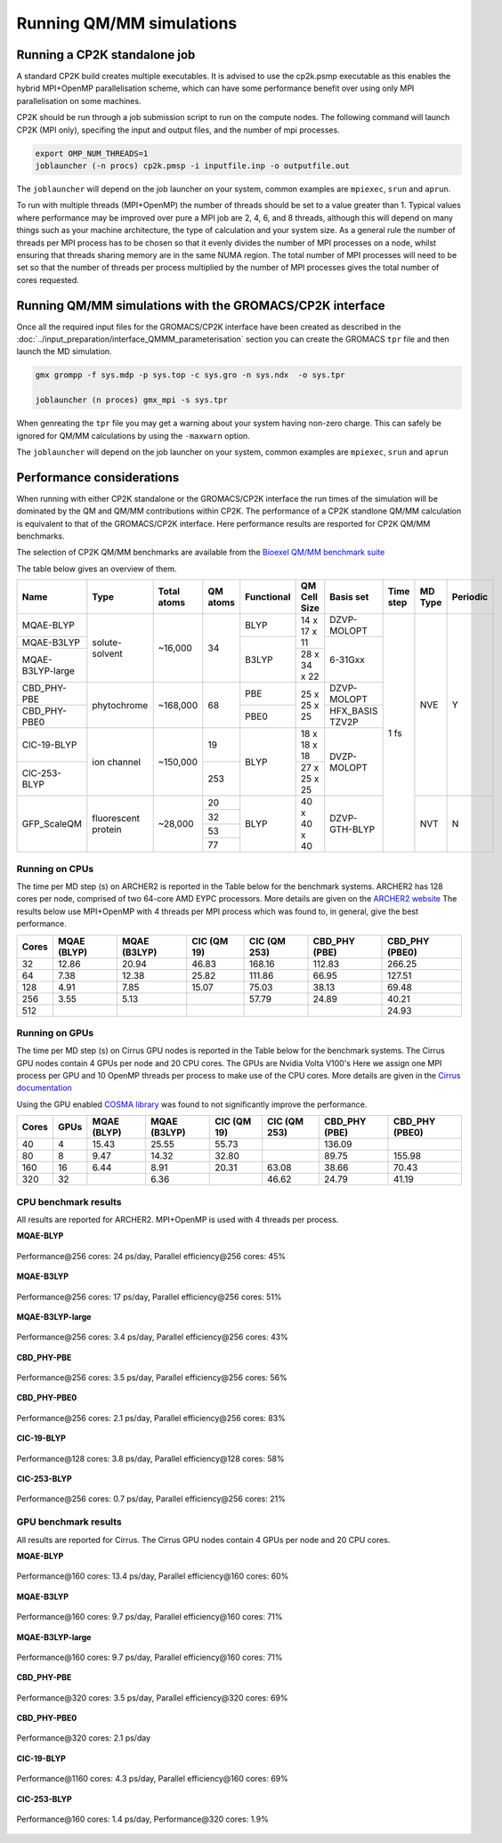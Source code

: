 ==========================
Running QM/MM simulations
==========================


---------------------------------
Running a CP2K standalone job
---------------------------------

A standard CP2K build creates multiple executables. It is advised to use the cp2k.psmp
executable as this enables the hybrid MPI+OpenMP parallelisation scheme, which can have some
performance benefit over using only MPI parallelisation on some machines.

CP2K should be run through a job submission script to run on the compute nodes.
The following command will launch CP2K (MPI only), specifing the input and output files, and the
number of mpi processes.

.. code-block:: none

  export OMP_NUM_THREADS=1
  joblauncher (-n procs) cp2k.pmsp -i inputfile.inp -o outputfile.out

The ``joblauncher`` will depend on the job launcher on your system, common examples are
``mpiexec``, ``srun`` and ``aprun``. 

To run with multiple threads (MPI+OpenMP) the number of threads should be set to a value greater
than 1. Typical values where performance may be improved over pure a MPI job are 2, 4, 6, and 8
threads, although this will depend on many things such as your machine architecture, the type of calculation and
your system size. As a general rule the number of threads per MPI process has to be chosen so that it evenly divides the number
of MPI processes on a node, whilst ensuring that threads sharing memory are in the same NUMA region.
The total number of MPI processes will need to be set so that the number of threads per process multiplied by the number of MPI
processes gives the total number of cores requested.

----------------------------------------------------------
Running QM/MM simulations with the GROMACS/CP2K interface
----------------------------------------------------------


Once all the required input files for the GROMACS/CP2K interface have been created
as described in the :doc:`../input_preparation/interface_QMMM_parameterisation` section
you can create the GROMACS ``tpr`` file and then launch the MD simulation.


.. code-block:: none

  gmx grompp -f sys.mdp -p sys.top -c sys.gro -n sys.ndx  -o sys.tpr

  joblauncher (n proces) gmx_mpi -s sys.tpr


When genreating the ``tpr`` file you may get a warning about your system having non-zero
charge. This can safely be ignored for QM/MM calculations by using the ``-maxwarn`` option.

The ``joblauncher`` will depend on the job launcher on your system, common examples are
``mpiexec``, ``srun`` and ``aprun``



--------------------------
Performance considerations
--------------------------

When running with either CP2K standalone or the  GROMACS/CP2K interface the run times of the
simulation will be dominated by the QM and QM/MM contributions within CP2K. The performance 
of a CP2K standlone QM/MM calculation is equivalent to that of the GROMACS/CP2K interface.
Here performance results are resported for CP2K QM/MM benchmarks.

The selection of CP2K QM/MM benchmarks are available from the `Bioexel QM/MM benchmark suite <https://github.com/bioexcel/qmmm_benchmark_suite>`_

The table below gives an overview of them.


+------------------+---------------------+-------------+----------+------------+--------------+-----------------+-----------+---------+----------+
| Name             | Type                | Total atoms | QM atoms | Functional | QM Cell Size | Basis set       | Time step | MD Type | Periodic |
+==================+=====================+=============+==========+============+==============+=================+===========+=========+==========+
| MQAE-BLYP        | solute-solvent      | ~16,000     | 34       | BLYP       | 14 x 17 x 11 | DZVP-MOLOPT     | 1 fs      | NVE     | Y        |
+------------------+                     |             |          +------------+              +-----------------+           |         |          |
| MQAE-B3LYP       |                     |             |          | B3LYP      |              | 6-31Gxx         |           |         |          |
+------------------+                     |             |          |            +--------------+                 |           |         |          |
| MQAE-B3LYP-large |                     |             |          |            | 28 x 34 x 22 |                 |           |         |          |
+------------------+---------------------+-------------+----------+------------+--------------+-----------------+           |         |          |
| CBD_PHY-PBE      | phytochrome         | ~168,000    | 68       | PBE        | 25 x 25 x 25 | DZVP-MOLOPT     |           |         |          |
+------------------+                     |             |          +------------+              +-----------------+           |         |          |
| CBD_PHY-PBE0     |                     |             |          | PBE0       |              | HFX_BASIS TZV2P |           |         |          |
+------------------+---------------------+-------------+----------+------------+--------------+-----------------+           |         |          |
| ClC-19-BLYP      | ion channel         | ~150,000    | 19       | BLYP       | 18 x 18 x 18 | DVZP-MOLOPT     |           |         |          |
+------------------+                     |             +----------+            +--------------+                 |           |         |          |
| ClC-253-BLYP     |                     |             | 253      |            | 27 x 25 x 25 |                 |           |         |          |
+------------------+---------------------+-------------+----------+------------+--------------+-----------------+           +---------+----------+
| GFP_ScaleQM      | fluorescent protein | ~28,000     | 20       | BLYP       | 40 x 40 x 40 | DZVP-GTH-BLYP   |           | NVT     | N        |
|                  |                     |             +----------+            |              |                 |           |         |          |
|                  |                     |             | 32       |            |              |                 |           |         |          |
|                  |                     |             +----------+            |              |                 |           |         |          |
|                  |                     |             | 53       |            |              |                 |           |         |          |
|                  |                     |             +----------+            |              |                 |           |         |          |
|                  |                     |             | 77       |            |              |                 |           |         |          |
+------------------+---------------------+-------------+----------+------------+--------------+-----------------+-----------+---------+----------+


Running on CPUs
---------------

The time per MD step (s) on ARCHER2 is reported in the Table below for the benchmark systems. ARCHER2 has 
128 cores per node, comprised of two 64-core AMD EYPC processors. More details are given on the 
`ARCHER2 website <https://www.archer2.ac.uk>`_ The results below use MPI+OpenMP with 4 threads per MPI process which was found
to, in general, give the best performance.

+-------+--------------+--------------+-------------+--------------+----------------+-----------------+
| Cores | MQAE  (BLYP) | MQAE (B3LYP) | ClC (QM 19) | ClC (QM 253) | CBD_PHY (PBE)  | CBD_PHY (PBE0)  |
+=======+==============+==============+=============+==============+================+=================+
| 32    | 12.86        | 20.94        | 46.83       | 168.16       | 112.83         | 266.25          |
+-------+--------------+--------------+-------------+--------------+----------------+-----------------+
| 64    | 7.38         | 12.38        | 25.82       | 111.86       | 66.95          | 127.51          |
+-------+--------------+--------------+-------------+--------------+----------------+-----------------+
| 128   | 4.91         | 7.85         | 15.07       | 75.03        | 38.13          | 69.48           |
+-------+--------------+--------------+-------------+--------------+----------------+-----------------+
| 256   | 3.55         | 5.13         |             | 57.79        | 24.89          | 40.21           |
+-------+--------------+--------------+-------------+--------------+----------------+-----------------+
| 512   |              |              |             |              |                | 24.93           |
+-------+--------------+--------------+-------------+--------------+----------------+-----------------+

Running on GPUs
---------------

The time per MD step (s) on Cirrus GPU nodes is reported in the Table below for the benchmark systems.
The Cirrus GPU nodes contain 4 GPUs per node and 20 CPU cores. The GPUs are Nvidia Volta V100's
Here we assign one MPI process per GPU and 10 OpenMP threads per process to make use of the CPU cores. 
More details are given in the `Cirrus documentation <https://cirrus.readthedocs.io/en/main/user-guide/gpu.html>`_

Using the GPU enabled `COSMA library <https://github.com/eth-cscs/COSMA>`_ was found to not significantly 
improve the performance.

+-------+--------------+--------------+--------------+--------------+----------------+-----------------+-----------------+
| Cores | GPUs         | MQAE  (BLYP) | MQAE (B3LYP) | ClC (QM 19)  | ClC (QM 253)   | CBD_PHY (PBE)   | CBD_PHY (PBE0)  |
+=======+==============+==============+==============+==============+================+=================+=================+
| 40    | 4            | 15.43        | 25.55        | 55.73        |                | 136.09          |                 |
+-------+--------------+--------------+--------------+--------------+----------------+-----------------+-----------------+
| 80    | 8            | 9.47         | 14.32        | 32.80        |                | 89.75           | 155.98          |
+-------+--------------+--------------+--------------+--------------+----------------+-----------------+-----------------+
| 160   | 16           | 6.44         | 8.91         | 20.31        | 63.08          | 38.66           | 70.43           |
+-------+--------------+--------------+--------------+--------------+----------------+-----------------+-----------------+
| 320   | 32           |              | 6.36         |              | 46.62          | 24.79           | 41.19           |
+-------+--------------+--------------+--------------+--------------+----------------+-----------------+-----------------+


CPU benchmark results
---------------------

All results are reported for ARCHER2. MPI+OpenMP is used with 4 threads per process.

**MQAE-BLYP**

.. figure:: /_static/ARCHER2/CPU/MQAE-BLYP_total_diff6-1_4threads.out-time.png
    :align: center
    :alt: alternate text
    :scale: 25

    Performance\@256 cores: 24 ps/day, Parallel efficiency\@256 cores: 45%

**MQAE-B3LYP**

.. figure:: /_static/ARCHER2/CPU/MQAE-B3LYP_total_diff6-1_4threads.out-time.png
    :align: center
    :alt: alternate text
    :scale: 25

    Performance\@256 cores: 17 ps/day, Parallel efficiency\@256 cores: 51%

**MQAE-B3LYP-large**

.. figure:: /_static/ARCHER2/CPU/MQAE-B3LYP-large_total_diff6-1_4threads.out-time.png
    :align: center
    :alt: alternate text
    :scale: 25

    Performance\@256 cores: 3.4 ps/day, Parallel efficiency\@256 cores: 43%

**CBD_PHY-PBE**

.. figure:: /_static/ARCHER2/CPU/CBD_PHY-PBE_total_diff6-1_4threads.out-time.png
    :align: center
    :alt: alternate text
    :scale: 25

    Performance\@256 cores: 3.5 ps/day, Parallel efficiency\@256 cores: 56%

**CBD_PHY-PBE0**

.. figure:: /_static/ARCHER2/CPU/CBD_PHY-PBE0_total_diff6-1_4threads.out-time.png
    :align: center
    :alt: alternate text
    :scale: 25

    Performance\@256 cores: 2.1 ps/day, Parallel efficiency\@256 cores: 83%

**ClC-19-BLYP**

.. figure:: /_static/ARCHER2/CPU/ClC-19-BLYP_total_diff6-1_4threads.out-time.png
    :align: center
    :alt: alternate text
    :scale: 25

    Performance\@128 cores: 3.8 ps/day, Parallel efficiency\@128 cores: 58%


**ClC-253-BLYP**

.. figure:: /_static/ARCHER2/CPU/ClC-253-BLYP_total_diff6-1_4threads.out-time.png
    :align: center
    :alt: alternate text
    :scale: 25

    Performance\@256 cores: 0.7 ps/day, Parallel efficiency\@256 cores: 21%




GPU benchmark results
---------------------



All results are reported for Cirrus. The Cirrus GPU nodes contain 4 GPUs per node and 20 CPU cores.

**MQAE-BLYP**

.. figure:: /_static/Cirrus/GPU/MQAE-BLYP_total_diff6-1_10threads.out-time.png
    :align: center
    :alt: alternate text
    :scale: 25

    Performance\@160 cores: 13.4 ps/day, Parallel efficiency\@160 cores: 60%

    
**MQAE-B3LYP**

.. figure:: /_static/Cirrus/GPU/MQAE-B3LYP_total_diff6-1_10threads.out-time.png
    :align: center
    :alt: alternate text
    :scale: 25

    Performance\@160 cores: 9.7 ps/day, Parallel efficiency\@160 cores: 71%

**MQAE-B3LYP-large**

.. figure:: /_static/Cirrus/GPU/MQAE-B3LYP-large_total_diff6-1_10threads.out-time.png
    :align: center
    :alt: alternate text
    :scale: 25

    Performance\@160 cores: 9.7 ps/day, Parallel efficiency\@160 cores: 71%


**CBD_PHY-PBE**

.. figure:: /_static/Cirrus/GPU/CBD_PHY-PBE_total_diff6-1_10threads.out-time.png
    :align: center
    :alt: alternate text
    :scale: 25

    Performance\@320 cores: 3.5 ps/day, Parallel efficiency\@320 cores: 69%

**CBD_PHY-PBE0**

.. figure:: /_static/Cirrus/GPU/CBD_PHY-PBE0_total_diff6-1_10threads.out-time.png
    :align: center
    :alt: alternate text
    :scale: 25

    Performance\@320 cores: 2.1 ps/day


**ClC-19-BLYP**

.. figure:: /_static/Cirrus/GPU/ClC-19-BLYP_total_diff6-1_10threads.out-time.png
    :align: center
    :alt: alternate text
    :scale: 25

    Performance\@1160 cores: 4.3 ps/day, Parallel efficiency\@160 cores: 69%


**ClC-253-BLYP**

.. figure:: /_static/Cirrus/GPU/ClC-253-BLYP_total_diff6-1_10threads.out-time.png
    :align: center
    :alt: alternate text
    :scale: 25

    Performance\@160 cores: 1.4 ps/day, Performance\@320 cores: 1.9%



